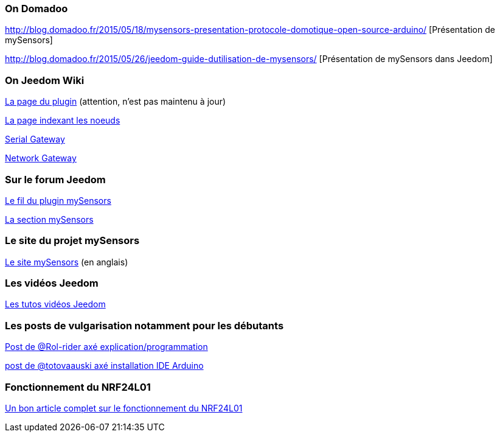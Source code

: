 === On Domadoo

http://blog.domadoo.fr/2015/05/18/mysensors-presentation-protocole-domotique-open-source-arduino/ [Présentation de mySensors]

http://blog.domadoo.fr/2015/05/26/jeedom-guide-dutilisation-de-mysensors/ [Présentation de mySensors dans Jeedom]

=== On Jeedom Wiki

https://wiki.jeedom.fr/index.php?title=MySensors[La page du plugin] (attention, n'est pas maintenu à jour)

https://wiki.jeedom.fr/index.php?title=N%C5%93uds_MySensors[La page indexant les noeuds]

https://wiki.jeedom.fr/index.php?title=MySensors_Gateway[Serial Gateway]

https://wiki.jeedom.fr/index.php?title=MySensors_Gateway_Ethernet[Network Gateway]

=== Sur le forum Jeedom

https://forum.jeedom.fr/viewtopic.php?f=28&t=1591[Le fil du plugin mySensors]

https://forum.jeedom.fr/viewforum.php?f=35[La section mySensors]

=== Le site du projet mySensors

http://mysensors.org/build/[Le site mySensors] (en anglais)

=== Les vidéos Jeedom

https://jeedom.fr/video.php[Les tutos vidéos Jeedom]

=== Les posts de vulgarisation notamment pour les débutants

https://forum.jeedom.fr/viewtopic.php?f=35&t=5381[Post de @Rol-rider axé explication/programmation]

https://forum.jeedom.fr/viewtopic.php?f=35&t=5131[post de @totovaauski axé installation IDE Arduino]

=== Fonctionnement du NRF24L01

http://blog.brunodemartino.com.ar/2013/11/arduino-raspberry-pi-talking-wirelessly/[Un bon article complet sur le fonctionnement du NRF24L01]